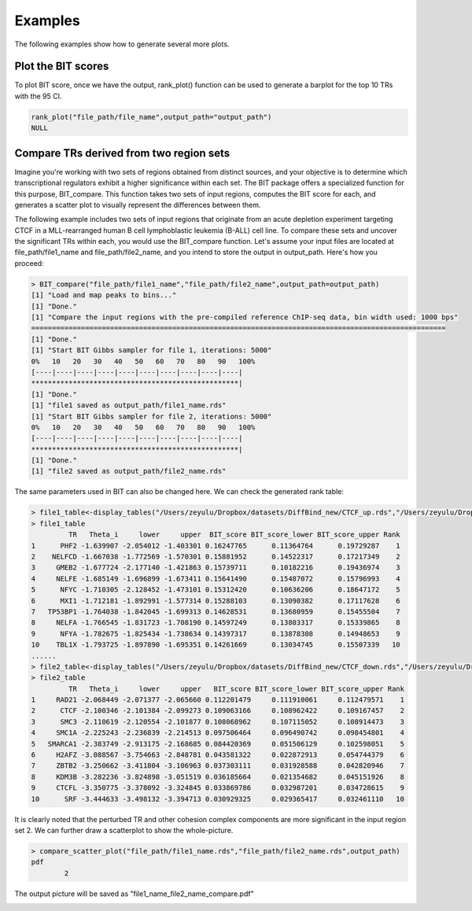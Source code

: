 Examples
========

The following examples show how to generate several more plots.


Plot the BIT scores
-------------------

To plot BIT score, once we have the output, rank_plot() function can be used to generate a barplot for the top 10 TRs with the 95 CI.

.. code-block::
	
	rank_plot("file_path/file_name",output_path="output_path")
	NULL


.. image:: ./images/file_name_rank_table.png


Compare TRs derived from two region sets
----------------------------------------

Imagine you're working with two sets of regions obtained from distinct sources, and your objective is to determine which transcriptional regulators exhibit a higher significance within each set. The BIT package offers a specialized function for this purpose, BIT_compare. This function takes two sets of input regions, computes the BIT score for each, and generates a scatter plot to visually represent the differences between them. 

The following example includes two sets of input regions that originate from an acute depletion experiment targeting CTCF in a MLL-rearranged human B cell lymphoblastic leukemia (B-ALL) cell line. To compare these sets and uncover the significant TRs within each, you would use the BIT_compare function. Let's assume your input files are located at file_path/file1_name and file_path/file2_name, and you intend to store the output in output_path. Here's how you proceed:

.. code-block::
	
	> BIT_compare("file_path/file1_name","file_path/file2_name",output_path=output_path)
	[1] "Load and map peaks to bins..."
	[1] "Done."
	[1] "Compare the input regions with the pre-compiled reference ChIP-seq data, bin width used: 1000 bps"
	====================================================================================================
	[1] "Done."
	[1] "Start BIT Gibbs sampler for file 1, iterations: 5000"
	0%   10   20   30   40   50   60   70   80   90   100%
	[----|----|----|----|----|----|----|----|----|----|
	**************************************************|
	[1] "Done."
	[1] "file1 saved as output_path/file1_name.rds"
	[1] "Start BIT Gibbs sampler for file 2, iterations: 5000"
	0%   10   20   30   40   50   60   70   80   90   100%
	[----|----|----|----|----|----|----|----|----|----|
	**************************************************|
	[1] "Done."
	[1] "file2 saved as output_path/file2_name.rds"

The same parameters used in BIT can also be changed here. We can check the generated rank table:

.. code-block::

	> file1_table<-display_tables("/Users/zeyulu/Dropbox/datasets/DiffBind_new/CTCF_up.rds","/Users/zeyulu/Dropbox/datasets/DiffBind_new/")
	> file1_table
	         TR   Theta_i     lower     upper  BIT_score BIT_score_lower BIT_score_upper Rank
	1      PHF2 -1.639907 -2.054012 -1.403301 0.16247765      0.11364764      0.19729287    1
	2    NELFCD -1.667038 -1.772569 -1.570301 0.15881952      0.14522317      0.17217349    2
	3     GMEB2 -1.677724 -2.177140 -1.421863 0.15739711      0.10182216      0.19436974    3
	4     NELFE -1.685149 -1.696899 -1.673411 0.15641490      0.15487072      0.15796993    4
	5      NFYC -1.710305 -2.128452 -1.473101 0.15312420      0.10636206      0.18647172    5
	6      MXI1 -1.712181 -1.892991 -1.577314 0.15288103      0.13090382      0.17117628    6
	7   TP53BP1 -1.764038 -1.842045 -1.699313 0.14628531      0.13680959      0.15455504    7
	8     NELFA -1.766545 -1.831723 -1.708190 0.14597249      0.13803317      0.15339865    8
	9      NFYA -1.782675 -1.825434 -1.738634 0.14397317      0.13878308      0.14948653    9
	10    TBL1X -1.793725 -1.897890 -1.695351 0.14261669      0.13034745      0.15507339   10
	......
	> file2_table<-display_tables("/Users/zeyulu/Dropbox/datasets/DiffBind_new/CTCF_down.rds","/Users/zeyulu/Dropbox/datasets/DiffBind_new/")
	> file2_table
	         TR   Theta_i     lower     upper   BIT_score BIT_score_lower BIT_score_upper Rank
	1     RAD21 -2.068449 -2.071377 -2.065660 0.112201479     0.111910061     0.112479571    1
	2      CTCF -2.100346 -2.101384 -2.099273 0.109063166     0.108962422     0.109167457    2
	3      SMC3 -2.110619 -2.120554 -2.101877 0.108068962     0.107115052     0.108914473    3
	4     SMC1A -2.225243 -2.236839 -2.214513 0.097506464     0.096490742     0.098454801    4
	5   SMARCA1 -2.383749 -2.913175 -2.168685 0.084420369     0.051506129     0.102598051    5
	6     H2AFZ -3.088567 -3.754663 -2.848781 0.043581322     0.022872913     0.054744379    6
	7     ZBTB2 -3.250662 -3.411804 -3.106963 0.037303111     0.031928588     0.042820946    7
	8     KDM3B -3.282236 -3.824898 -3.051519 0.036185664     0.021354682     0.045151926    8
	9     CTCFL -3.350775 -3.378092 -3.324845 0.033869786     0.032987201     0.034728615    9
	10      SRF -3.444633 -3.498132 -3.394713 0.030929325     0.029365417     0.032461110   10


It is clearly noted that the perturbed TR and other cohesion complex components are more significant in the input region set 2. We can further draw a scatterplot to show the whole-picture.


.. code-block::

	> compare_scatter_plot("file_path/file1_name.rds","file_path/file2_name.rds",output_path)
	pdf 
  		2 

The output picture will be saved as "file1_name_file2_name_compare.pdf"

.. image:: ./images/file1_name_file2_name_compare.png







